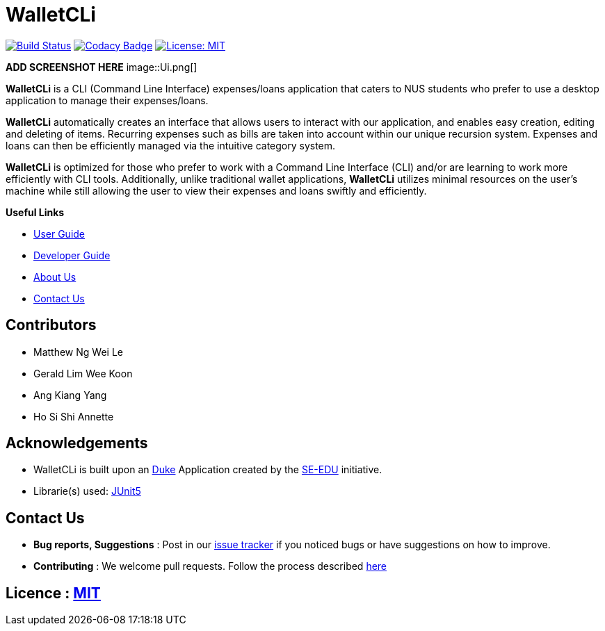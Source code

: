 = WalletCLi
ifdef::env-github,env-browser[:relfileprefix: docs/]
ifdef::env-github,env-browser[:imagesDir: docs/images]

https://travis-ci.org/AY1920S1-CS2113T-W17-2/main[image:https://travis-ci.org/AY1920S1-CS2113T-W17-2/main.svg?branch=master[Build Status]]
https://www.codacy.com/app/CS2113T-T08-3/main?utm_source=github.com&utm_medium=referral&utm_content=AY1920S1-CS2113T-W17-2/main&utm_campaign=Badge_Grade[image:https://api.codacy.com/project/badge/Grade/90f57d16da5049858ef67b6eaaf692f2[Codacy Badge]]
https://opensource.org/licenses/MIT[image:https://img.shields.io/badge/License-MIT-yellow.svg[License: MIT]]

*ADD SCREENSHOT HERE*
image::Ui.png[]

*WalletCLi* is a CLI (Command Line Interface) expenses/loans application that caters to NUS students who prefer to use a desktop application to manage their expenses/loans.

*WalletCLi* automatically creates an interface that allows users to interact with our application, and enables easy creation, editing and deleting of items.
Recurring expenses such as bills are taken into account within our unique recursion system.
Expenses and loans can then be efficiently managed via the intuitive category system.

*WalletCLi* is optimized for those who prefer to work with a Command Line Interface (CLI) and/or are learning to work more efficiently with CLI tools. Additionally, unlike traditional wallet applications, *WalletCLi* utilizes minimal resources on the user’s machine while still allowing the user to view their expenses and loans swiftly and efficiently.

*Useful Links*

* <<UserGuide#, User Guide>>
* <<DeveloperGuide#, Developer Guide>>
* <<AboutUs#, About Us>>
* <<ContactUs#, Contact Us>>

== Contributors

* Matthew Ng Wei Le 
* Gerald Lim Wee Koon
* Ang Kiang Yang
* Ho Si Shi Annette

== Acknowledgements

* WalletCLi is built upon an https://github.com/se-edu/duke[Duke] Application created by the https://github.com/se-edu/[SE-EDU] initiative.
* Librarie(s) used: https://github.com/junit-team/junit5[JUnit5]

== Contact Us

* *Bug reports, Suggestions* : Post in our https://github.com/AY1920S1-CS2113T-W17-2/main/issues[issue tracker]
if you noticed bugs or have suggestions on how to improve.
* *Contributing* : We welcome pull requests. Follow the process described https://github.com/oss-generic/process[here]

== Licence : link:LICENSE[MIT]